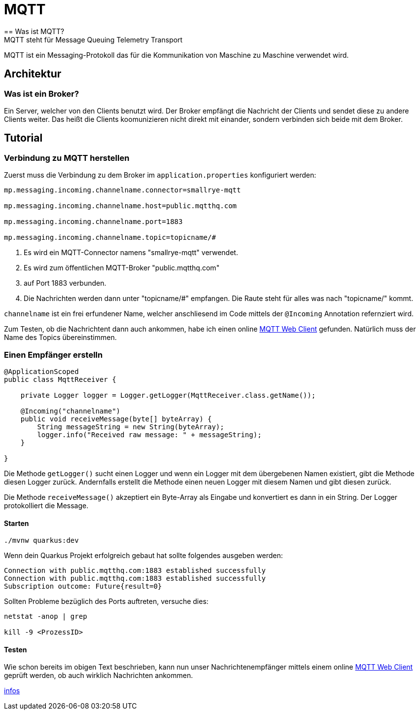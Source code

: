 = MQTT
== Was ist MQTT?
MQTT steht für Message Queuing Telemetry Transport
MQTT ist ein Messaging-Protokoll das für die Kommunikation von Maschine zu Maschine verwendet wird.

== Architektur

=== Was ist ein Broker?
Ein Server, welcher von den Clients benutzt wird.
Der Broker empfängt die Nachricht der Clients und sendet diese zu andere Clients weiter.
Das heißt die Clients koomunizieren nicht direkt mit einander, sondern verbinden sich beide mit dem Broker.

== Tutorial

=== Verbindung zu MQTT herstellen
Zuerst muss die Verbindung zu dem Broker im `application.properties` konfiguriert werden:

[source,shell]
----
mp.messaging.incoming.channelname.connector=smallrye-mqtt

mp.messaging.incoming.channelname.host=public.mqtthq.com

mp.messaging.incoming.channelname.port=1883

mp.messaging.incoming.channelname.topic=topicname/#
----

. Es wird ein MQTT-Connector namens "smallrye-mqtt" verwendet.

. Es wird zum öffentlichen MQTT-Broker "public.mqtthq.com"

. auf Port 1883 verbunden.

. Die Nachrichten werden dann unter "topicname/#" empfangen. Die Raute steht für alles was nach "topicname/" kommt.

`channelname` ist ein frei erfundener Name, welcher anschliesend im Code mittels der `@Incoming` Annotation refernziert wird.

Zum Testen, ob die Nachrichtent dann auch ankommen, habe ich einen online https://mqtthq.com/client[MQTT Web Client] gefunden.
Natürlich muss der Name des Topics übereinstimmen.

=== Einen Empfänger erstelln
[source, java]
----
@ApplicationScoped
public class MqttReceiver {

    private Logger logger = Logger.getLogger(MqttReceiver.class.getName());

    @Incoming("channelname")
    public void receiveMessage(byte[] byteArray) {
        String messageString = new String(byteArray);
        logger.info("Received raw message: " + messageString);
    }

}
----
Die Methode `getLogger()` sucht einen Logger und wenn ein Logger mit dem übergebenen Namen existiert, gibt die Methode diesen Logger zurück.
Andernfalls erstellt die Methode einen neuen Logger mit diesem Namen und gibt diesen zurück.

Die Methode `receiveMessage()` akzeptiert ein Byte-Array als Eingabe und konvertiert es dann in ein String.
Der Logger protokolliert die Message.

==== Starten
[source, shell]
----
./mvnw quarkus:dev
----

Wenn dein Quarkus Projekt erfolgreich gebaut hat sollte folgendes ausgeben werden:
[source, shell]
----
Connection with public.mqtthq.com:1883 established successfully
Connection with public.mqtthq.com:1883 established successfully
Subscription outcome: Future{result=0}
----

Sollten Probleme bezüglich des Ports auftreten, versuche dies:
[source, shell]
----
netstat -anop | grep

kill -9 <ProzessID>
----

==== Testen
Wie schon bereits im obigen Text beschrieben, kann nun unser Nachrichtenempfänger mittels einem online https://mqtthq.com/client[MQTT Web Client] geprüft werden, ob auch wirklich Nachrichten ankommen.


https://smallrye.io/smallrye-reactive-messaging/smallrye-reactive-messaging/3.4/mqtt/mqtt.html[infos]

